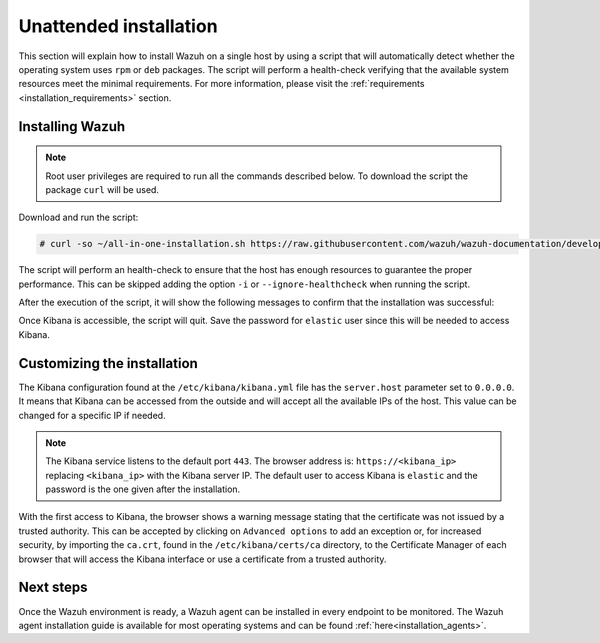 .. Copyright (C) 2020 Wazuh, Inc.

Unattended installation
=======================

This section will explain how to install Wazuh on a single host by using a script that will automatically detect whether the operating system uses ``rpm`` or ``deb`` packages.
The script will perform a health-check verifying that the available system resources meet the minimal requirements. For more information, please visit the :ref:`requirements <installation_requirements>` section.

Installing Wazuh
----------------

.. note:: Root user privileges are required to run all the commands described below. To download the script the package ``curl`` will be used.

Download and run the script:

.. code-block:: console

  # curl -so ~/all-in-one-installation.sh https://raw.githubusercontent.com/wazuh/wazuh-documentation/develop/resources/elastic-stack/unattended-installation/all-in-one-installation.sh && bash ~/all-in-one-installation.sh

The script will perform an health-check to ensure that the host has enough resources to guarantee the proper performance. This can be skipped adding the option ``-i`` or ``--ignore-healthcheck`` when running the script.  

After the execution of the script, it will show the following messages to confirm that the installation was successful: 

.. code-block:: none
  :class: output
  :emphasize-lines: 26

  # Checking the installation...
  # Elasticsearch installation succeeded.
  # Filebeat installation succeeded.
  # Initializing Kibana (this may take a while)
  # #################################
  # During the installation of Elasticsearch the passwords for its user were generated. Please take note of them:
  # Changed password for user apm_system
  # PASSWORD apm_system = vJc4HN6tJRRMia0acbiz

  # Changed password for user kibana_system
  # PASSWORD kibana_system = oMH7soxtI7vyEOZ1v4g7

  # Changed password for user kibana
  # PASSWORD kibana = oMH7soxtI7vyEOZ1v4g7

  # Changed password for user logstash_system
  # PASSWORD logstash_system = dTJJAeFCwMrov7ox00Hk

  # Changed password for user beats_system
  # PASSWORD beats_system = 0PclOBKbgkoYMV54yWHh

  # Changed password for user remote_monitoring_user
  # PASSWORD remote_monitoring_user = pCK0YZ9rsy9oZqDJkOTR

  # Changed password for user elastic
  # PASSWORD elastic = nBsPDPzfxcVFZjSlLhP6

  # Installation finished



Once Kibana is accessible, the script will quit. Save the password for ``elastic`` user since this will be needed to access Kibana.


Customizing the installation
----------------------------

The Kibana configuration found at the ``/etc/kibana/kibana.yml`` file has the ``server.host`` parameter set to ``0.0.0.0``. It means that Kibana can be accessed from the outside and will accept all the available IPs of the host.  This value can be changed for a specific IP if needed.

.. note:: The Kibana service listens to the default port ``443``. The browser address is: ``https://<kibana_ip>`` replacing ``<kibana_ip>`` with the Kibana server IP. The default user to access Kibana is ``elastic`` and the password is the one given after the installation.

With the first access to Kibana, the browser shows a warning message stating that the certificate was not issued by a trusted authority. This can be accepted by clicking on ``Advanced options`` to add an exception or, for increased security, by importing the ``ca.crt``, found in the ``/etc/kibana/certs/ca`` directory, to the Certificate Manager of each browser that will access the Kibana interface or use a certificate from a trusted authority.

Next steps
----------

Once the Wazuh environment is ready, a Wazuh agent can be installed in every endpoint to be monitored. The Wazuh agent installation guide is available for most operating systems and can be found :ref:`here<installation_agents>`.
